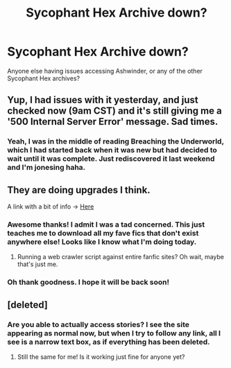 #+TITLE: Sycophant Hex Archive down?

* Sycophant Hex Archive down?
:PROPERTIES:
:Author: Cakegeek
:Score: 11
:DateUnix: 1418455112.0
:DateShort: 2014-Dec-13
:FlairText: Meta
:END:
Anyone else having issues accessing Ashwinder, or any of the other Sycophant Hex archives?


** Yup, I had issues with it yesterday, and just checked now (9am CST) and it's still giving me a '500 Internal Server Error' message. Sad times.
:PROPERTIES:
:Score: 4
:DateUnix: 1418482602.0
:DateShort: 2014-Dec-13
:END:

*** Yeah, I was in the middle of reading Breaching the Underworld, which I had started back when it was new but had decided to wait until it was complete. Just rediscovered it last weekend and I'm jonesing haha.
:PROPERTIES:
:Author: Cakegeek
:Score: 5
:DateUnix: 1418496433.0
:DateShort: 2014-Dec-13
:END:


** They are doing upgrades I think.

A link with a bit of info -> [[http://sycophant-hex.livejournal.com/79344.html][Here]]
:PROPERTIES:
:Author: Dimplz
:Score: 4
:DateUnix: 1418491427.0
:DateShort: 2014-Dec-13
:END:

*** Awesome thanks! I admit I was a tad concerned. This just teaches me to download all my fave fics that don't exist anywhere else! Looks like I know what I'm doing today.
:PROPERTIES:
:Author: Cakegeek
:Score: 2
:DateUnix: 1418496360.0
:DateShort: 2014-Dec-13
:END:

**** Running a web crawler script against entire fanfic sites? Oh wait, maybe that's just me.
:PROPERTIES:
:Author: DZCreeper
:Score: 6
:DateUnix: 1418599363.0
:DateShort: 2014-Dec-15
:END:


*** Oh thank goodness. I hope it will be back soon!
:PROPERTIES:
:Author: emmian
:Score: 2
:DateUnix: 1419950459.0
:DateShort: 2014-Dec-30
:END:


** [deleted]
:PROPERTIES:
:Score: 2
:DateUnix: 1418819364.0
:DateShort: 2014-Dec-17
:END:

*** Are you able to actually access stories? I see the site appearing as normal now, but when I try to follow any link, all I see is a narrow text box, as if everything has been deleted.
:PROPERTIES:
:Author: absolutelyspiffing
:Score: 3
:DateUnix: 1419186911.0
:DateShort: 2014-Dec-21
:END:

**** Still the same for me! Is it working just fine for anyone yet?
:PROPERTIES:
:Author: soulofmind
:Score: 2
:DateUnix: 1419648936.0
:DateShort: 2014-Dec-27
:END:
